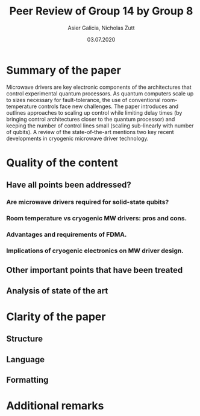 #+TITLE: Peer Review of Group 14 by Group 8
#+AUTHOR: Asier Galicia, Nicholas Zutt
#+DATE: 03.07.2020
#+OPTIONS: toc:nil

* Summary of the paper

Microwave drivers are key electronic components of the architectures
that control experimental quantum processors. As quantum computers
scale up to sizes necessary for fault-tolerance, the use of
conventional room-temperature controls face new challenges. The paper
introduces and outlines approaches to scaling up control while
limiting delay times (by bringing control architectures closer to the
quantum processor) and keeping the number of control lines small
(scaling sub-linearly with number of qubits). A review of the
state-of-the-art mentions two key recent developments in cryogenic
microwave driver technology.

* Quality of the content

** Have all points been addressed?

*** Are microwave drivers required for solid-state qubits?

*** Room temperature vs cryogenic MW drivers: pros and cons.

*** Advantages and requirements of FDMA.

*** Implications of cryogenic electronics on MW driver design.

** Other important points that have been treated

** Analysis of state of the art

* Clarity of the paper

** Structure

** Language

** Formatting

* Additional remarks
